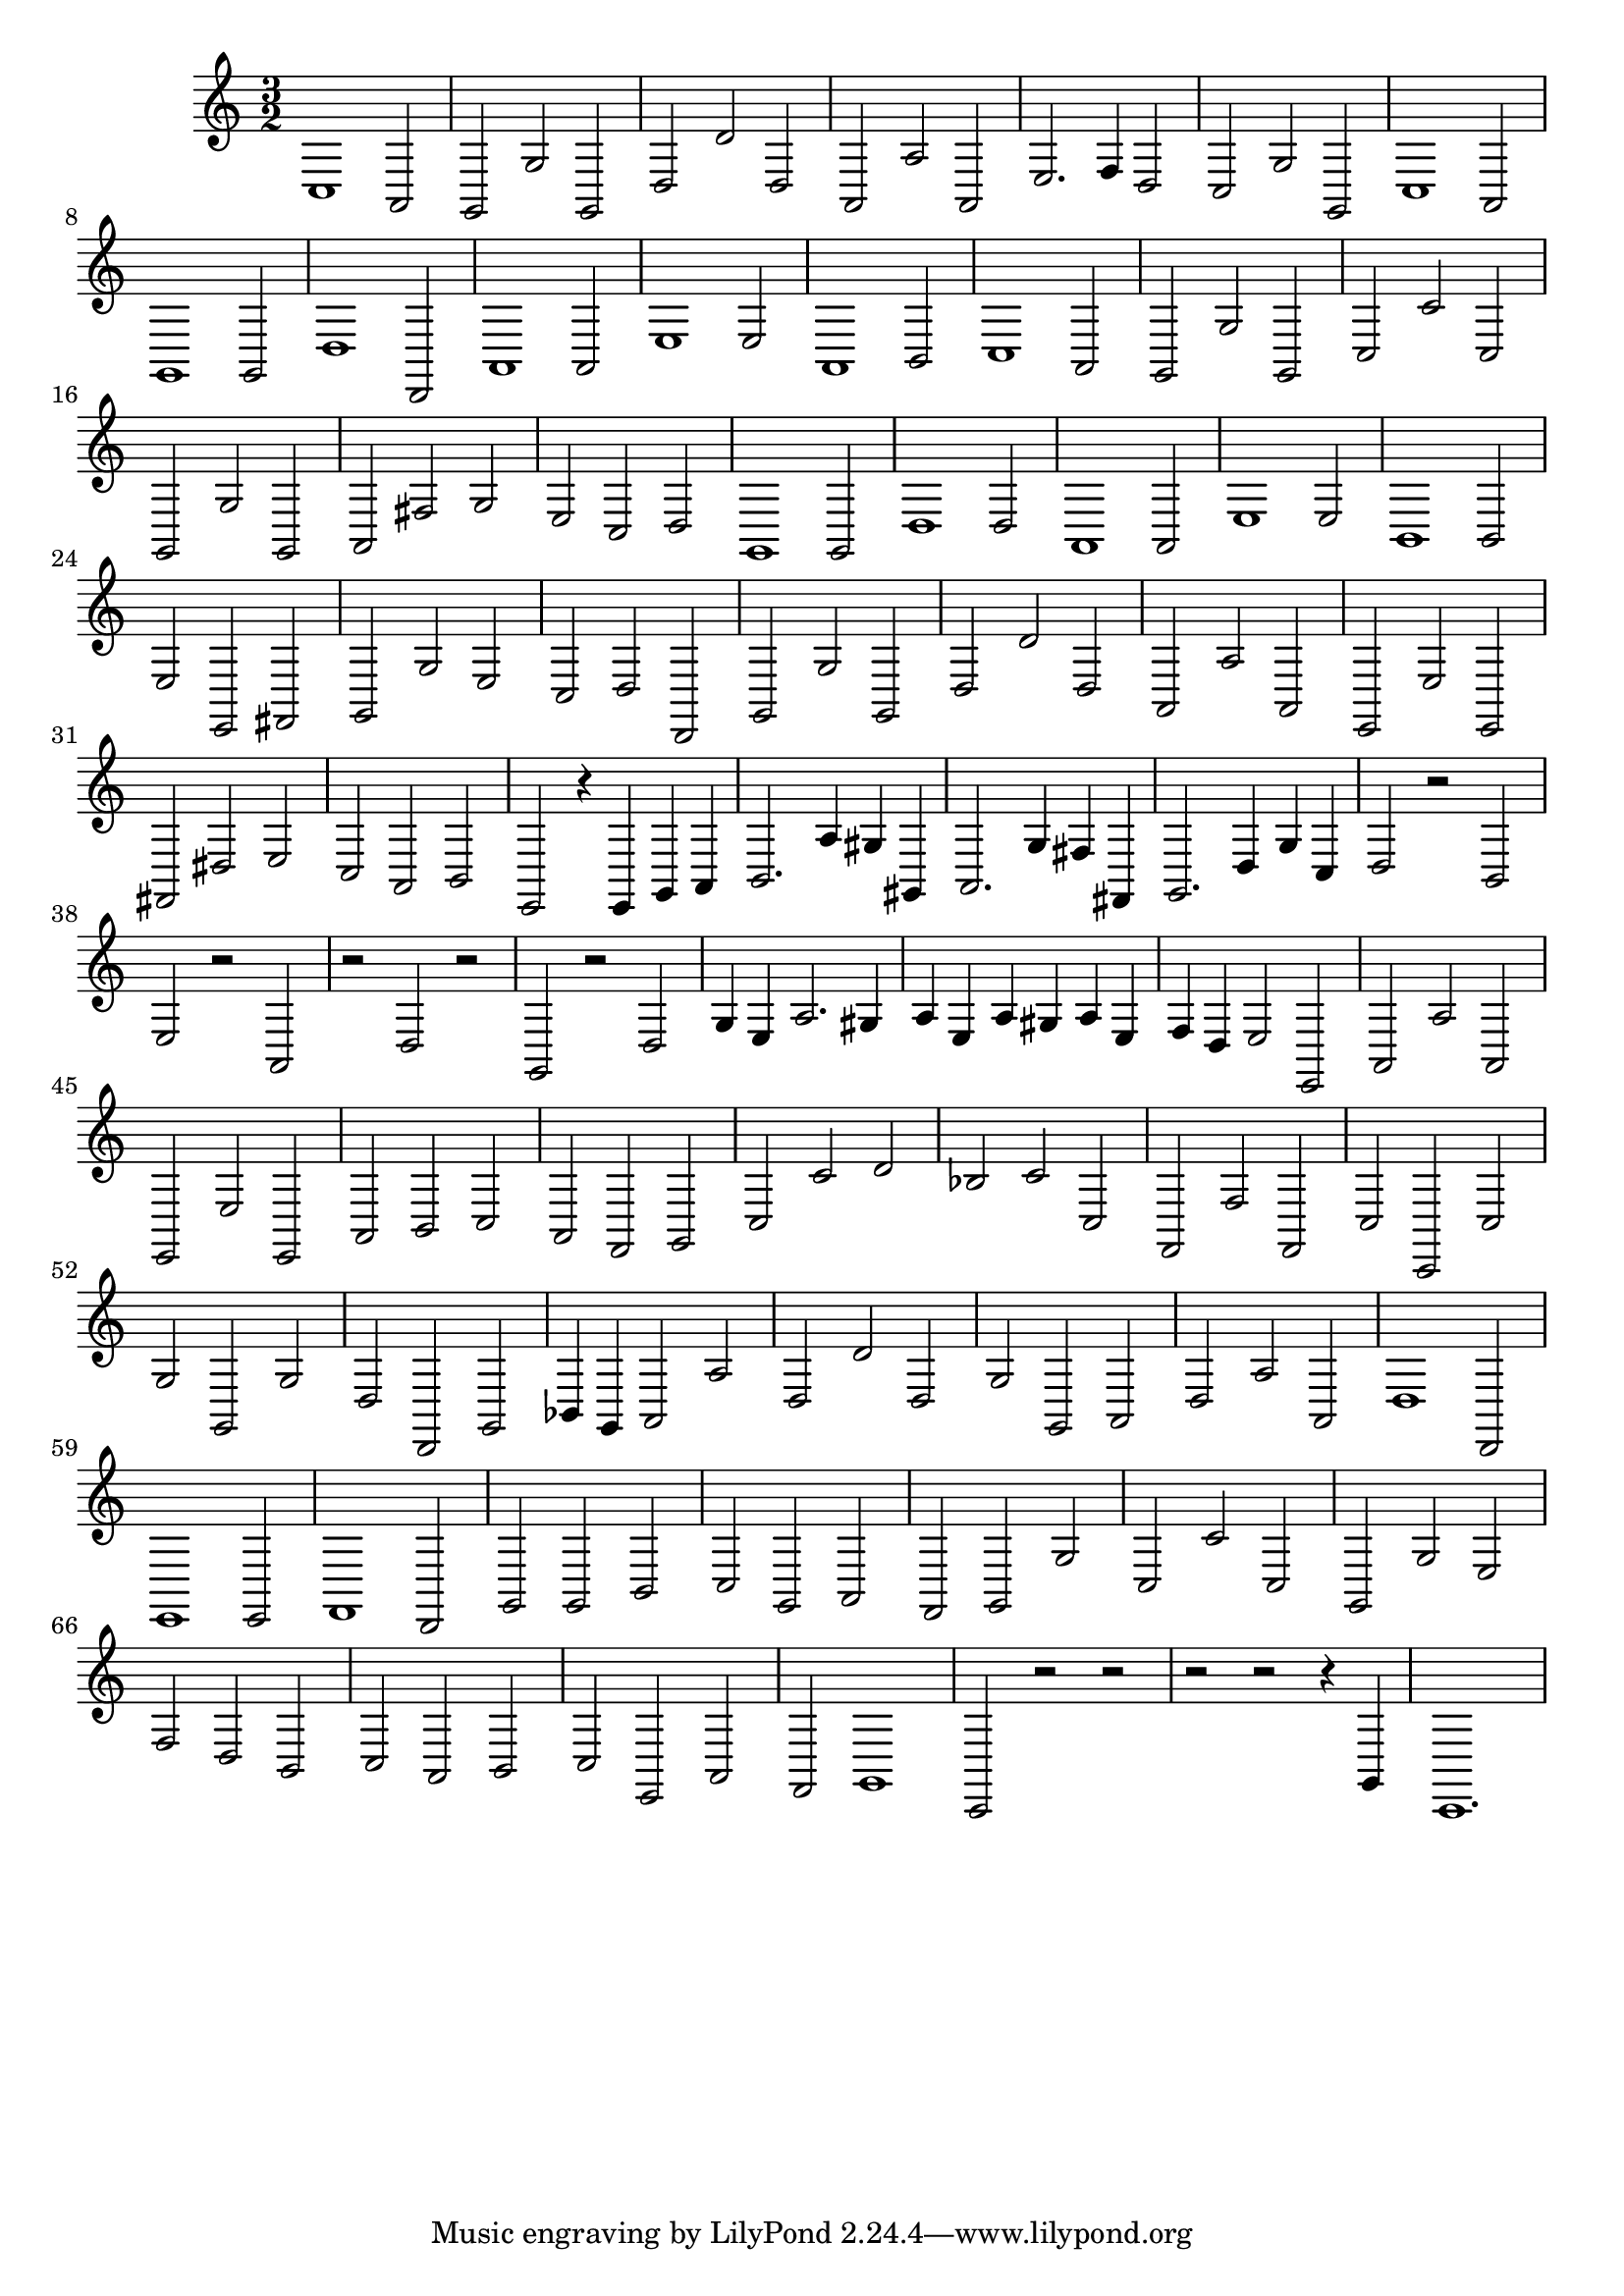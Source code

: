 \relative c {
  \key c \major
  \time 3/2
  
  c1 a2
  g2 g' g,
  d' d' d,
  a a' a,
  e'2. f4 d2
  c g' g,
  c1 a2
  g1 g2
  d'1 d,2
  a'1 a2
  e'1 e2
  a,1 b2
  c1 a2
  g g' g,
  c c' c,
  g g' g,
  a fis' g
  e c d
  g,1 g2
  d'1 d2
  a1 a2
  e'1 e2
  b1 b2
  e e, fis
  g g' e
  c d d,
  g g' g,
  d' d' d,
  a a' a,
  e e' e,
  fis dis' e 
  c a b
  e,2 r4 e g a
  b2. a'4 gis gis,
  a2. g'4 fis fis,
  g2. d'4 g c,
  d2 r b
  e r a,
  r d r
  g, r d'
  g4 e a2. gis4
  a e a gis a e
  f d e2 e,
  a a' a,
  e e' e,
  a b c 
  a f g
  c c' d
  bes c c,
  f, f' f,
  c' c, c'
  g' g, g'
  d d, g
  bes4 g a2 a'
  d, d' d,
  g g, a
  d a' a,
  d1 d,2
  e1 e2
  f1 d2
  g g b
  c g a
  f g g'
  c, c' c,
  g g' e
  f d b
  c a b
  c e, a
  f g1
  c,2 r r
  r r r4 g'
  c,1.
}